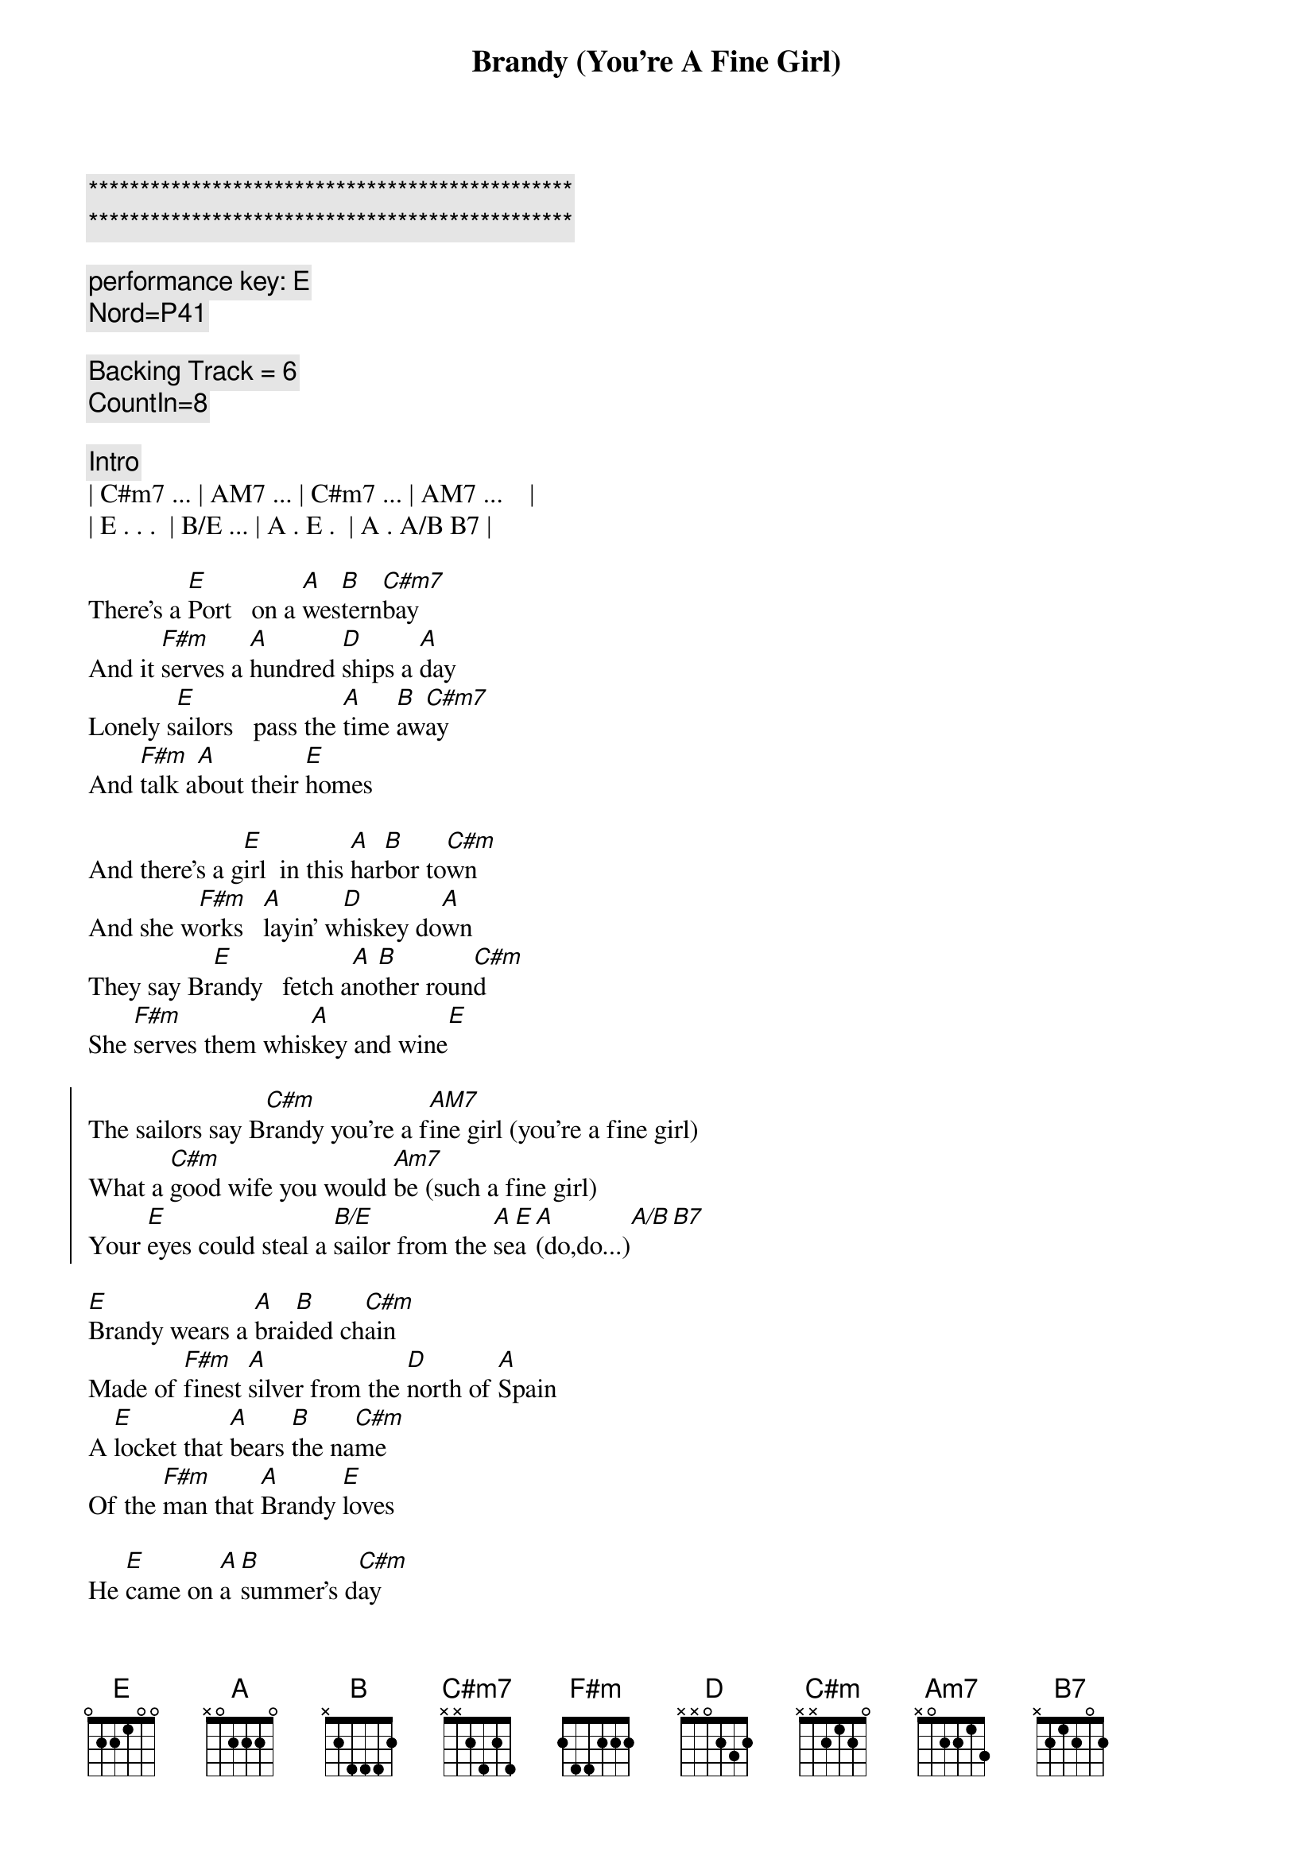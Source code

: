 {title: Brandy (You're A Fine Girl)}
{artist: Looking Glass}
{key: E}
{duration: 3:00}

{c:***********************************************}
{c:***********************************************}

{c: performance key: E}
{c: Nord=P41}

{c: Backing Track = 6}
{c: CountIn=8}

{c:Intro}
| C#m7 ... | AM7 ... | C#m7 ... | AM7 ...    |
| E . . .  | B/E ... | A . E .  | A . A/B B7 |

{sov}
There's a [E]Port   on a [A]wes[B]tern[C#m7]bay
And it [F#m]serves a [A]hundred [D]ships a [A]day
Lonely s[E]ailors   pass the [A]time [B]aw[C#m7]ay
And [F#m]talk a[A]bout their [E]homes
{eov}

{sov}
And there's a g[E]irl  in this [A]har[B]bor to[C#m]wn
And she w[F#m]orks   [A]layin' w[D]hiskey do[A]wn
They say Br[E]andy   fetch a[A]no[B]ther roun[C#m]d
She [F#m]serves them whis[A]key and wine[E]
{eov}

{soc}
The sailors say B[C#m]randy you're a f[AM7]ine girl (you're a fine girl)
What a [C#m]good wife you would [Am7]be (such a fine girl)
Your [E]eyes could steal a [B/E]sailor from the [A]se[E]a [A](do,do...)[A/B][B7]
{eoc}

{sov}
[E]Brandy wears a [A]brai[B]ded ch[C#m]ain
Made of [F#m]finest [A]silver from the [D]north of [A]Spain
A [E]locket that [A]bears [B]the na[C#m]me
Of the [F#m]man that [A]Brandy [E]loves
{eov}

{sov}
He [E]came on [A]a [B]summer's d[C#m]ay
Bringing [F#m]gifts [A]from [D]far a[A]way
But he [E]made it clear he[A] coul[B]dn't [C#m]stay
No [F#m]harbor [A]was his [E]home
{eov}

{soc}
The sailors say [C#m]Brandy you're a [AM7]fine girl (you're a fine girl)
What a [C#m]good wife you would [AM7]be (such a fine girl)
But my [E]life my lover my [B/E]lady is the [A]sea[E] (d[A]o,do...)[A/B][B7]
{eoc}

{sob}
Yeah [C#m]Brandy used to [E/B]watch his eyes
When he [AM7]told his sailor's [B7]stories
She could [C#m]feel the ocean [E/B]fall and rise
She s[AM7]aw it's raging [B7]glory
But [C#m]he had always [D]told the truth
Lord he [C#m]was an honest [A]man
And [E]Brandy does her [B/E]best to under[A]sta[E]nd [A](do,do...)[A/B][B7]
{eob}

{sov}
At [E]night when the[A] bars [B]close [C#m]down
[F#m]Brandy [A]walks through a [D]silent [A]town
And [E]loves a man who's[A] no[B]t [C#m]around
She [F#m]still can [A]hear him [E]say
{eov}

{soc}
She hears him say, [C#m]Brandy you're a [AM7]fine girl (you're a fine girl)
What a [C#m]good wife you would [AM7]be (such a fine girl)
But my [E]life my lover my [B/E]lady is the [A]sea[E] (d[A]o,do...)[A/B][B7]
{eoc}

{c:Outro}
He said, [C#m]Brandy you're a [AM7]fine girl (you're a fine girl)
What a [C#m]good wife you would [AM7]be (such a fine girl)
But my [E]life my lover my [B/E]lady is the [A]sea[E] (d[A]o,[A]do.[A/B]..[B7][E]..)
